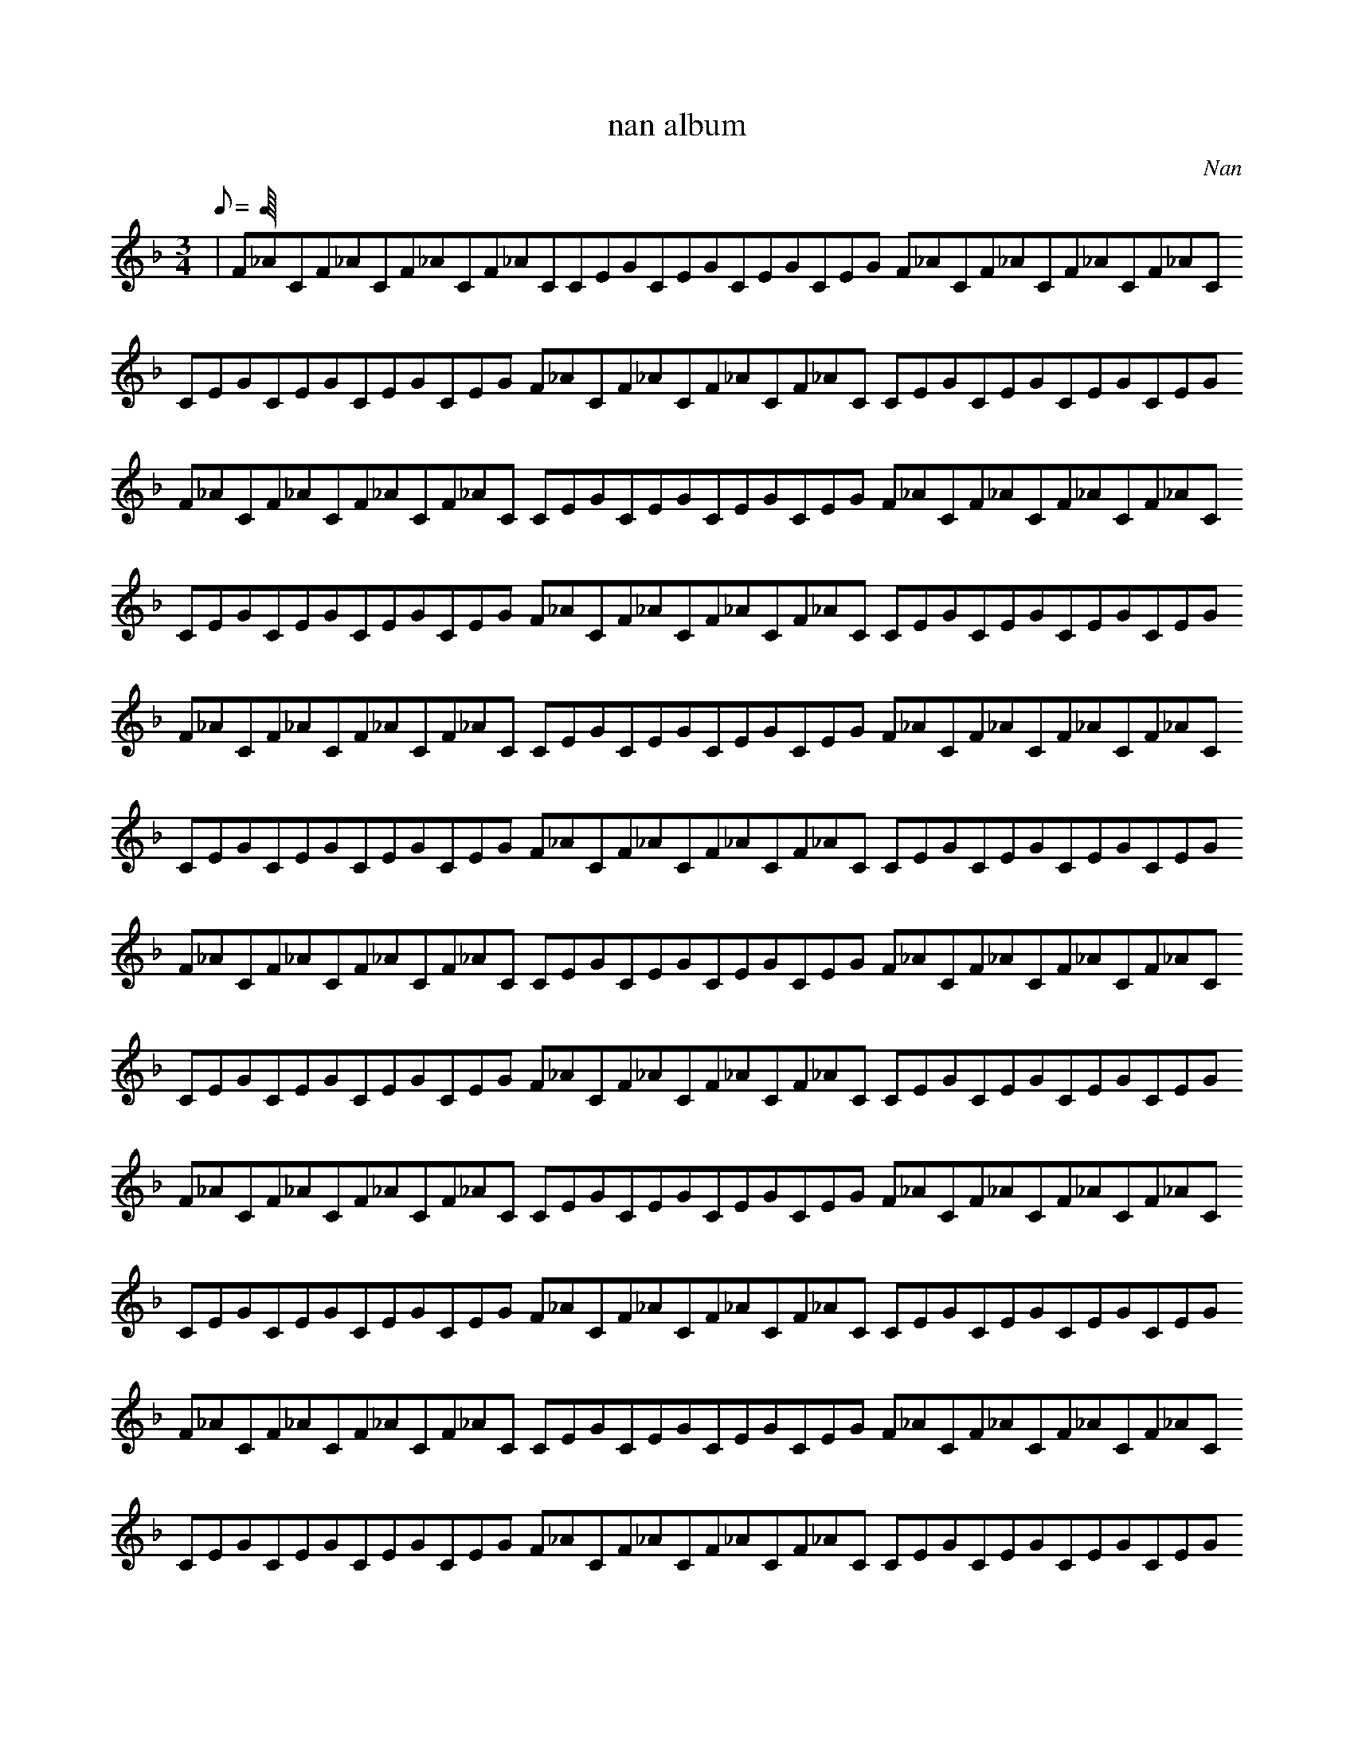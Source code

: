 X:1
T:nan album
C:Nan
K:Fmaj
M:3/4
Q:0.25=200
|F_ACF_ACF_ACF_ACCEGCEGCEGCEGUp8th F_ACF_ACF_ACF_ACUp8th CEGCEGCEGCEGUp8th F_ACF_ACF_ACF_ACUp8th CEGCEGCEGCEGUp8th F_ACF_ACF_ACF_ACUp8th CEGCEGCEGCEGUp8th F_ACF_ACF_ACF_ACUp8th CEGCEGCEGCEGUp8th F_ACF_ACF_ACF_ACUp8th CEGCEGCEGCEGUp8th F_ACF_ACF_ACF_ACUp8th CEGCEGCEGCEGUp8th F_ACF_ACF_ACF_ACUp8th CEGCEGCEGCEGUp8th F_ACF_ACF_ACF_ACUp8th CEGCEGCEGCEGUp8th F_ACF_ACF_ACF_ACUp8th CEGCEGCEGCEGUp8th F_ACF_ACF_ACF_ACUp8th CEGCEGCEGCEGUp8th F_ACF_ACF_ACF_ACUp8th CEGCEGCEGCEGUp8th F_ACF_ACF_ACF_ACUp8th CEGCEGCEGCEGUp8th F_ACF_ACF_ACF_ACUp8th CEGCEGCEGCEGUp8th F_ACF_ACF_ACF_ACUp8th CEGCEGCEGCEGUp8th F_ACF_ACF_ACF_ACUp8th CEGCEGCEGCEGUp8th F_ACF_ACF_ACF_ACUp8th CEGCEGCEGCEGUp8th F_ACF_ACF_ACF_ACUp8th CEGCEGCEGCEGUp8th F_ACF_ACF_ACF_ACUp8th CEGCEGCEGCEGUp8th F_ACF_ACF_ACF_ACUp8th CEGCEGCEGCEGUp8th F_ACF_ACF_ACF_ACUp8th CEGCEGCEGCEGUp8th F_ACF_ACF_ACF_ACUp8th CEGCEGCEGCEGUp8th F_ACF_ACF_ACF_ACUp8th CEGCEGCEGCEGUp8th F_ACF_ACF_ACF_ACUp8th CEGCEGCEGCEGUp8th F_ACF_ACF_ACF_ACUp8th CEGCEGCEGCEGUp8th F_ACF_ACF_ACF_ACUp8th CEGCEGCEGCEGUp8th F_ACF_ACF_ACF_ACUp8th CEGCEGCEGCEGUp8th F_ACF_ACF_ACF_ACUp8th CEGCEGCEGCEGUp8th F_ACF_ACF_ACF_ACUp8th CEGCEGCEGCEGUp8th F_ACF_ACF_ACF_ACUp8th CEGCEGCEGCEGUp8th F_ACF_ACF_ACF_ACUp8th CEGCEGCEGCEGUp8th F_ACF_ACF_ACF_ACUp8th CEGCEGCEGCEGUp8th F_ACF_ACF_ACF_ACUp8th CEGCEGCEGCEGUp8th F_ACF_ACF_ACF_ACUp8th CEGCEGCEGCEGUp8th F_ACF_ACF_ACF_ACUp8th CEGCEGCEGCEGUp8th F_ACF_ACF_ACF_ACUp8th CEGCEGCEGCEGUp8th F_ACF_ACF_ACF_ACUp8th CEGCEGCEGCEGUp8th F_ACF_ACF_ACF_ACUp8th CEGCEGCEGCEGUp8th F_ACF_ACF_ACF_ACUp8th CEGCEGCEGCEGUp8th F_ACF_ACF_ACF_ACUp8th CEGCEGCEGCEGUp8th F_ACF_ACF_ACF_ACUp8th CEGCEGCEGCEGUp8th F_ACF_ACF_ACF_ACUp8th CEGCEGCEGCEGUp8th F_ACF_ACF_ACF_ACUp8th CEGCEGCEGCEGUp8th F_ACF_ACF_ACF_ACUp8th CEGCEGCEGCEGUp8th F_ACF_ACF_ACF_ACUp8th CEGCEGCEGCEGUp8th F_ACF_ACF_ACF_ACUp8th CEGCEGCEGCEGUp8th F_ACF_ACF_ACF_ACUp8th CEGCEGCEGCEGUp8th F_ACF_ACF_ACF_ACUp8th CEGCEGCEGCEGUp8th F_ACF_ACF_ACF_ACUp8th CEGCEGCEGCEGUp8th F_ACF_ACF_ACF_ACUp8th CEGCEGCEGCEGUp8th F_ACF_ACF_ACF_ACUp8th CEGCEGCEGCEGUp8th F_ACF_ACF_ACF_ACUp8th CEGCEGCEGCEGUp8th F_ACF_ACF_ACF_ACUp8th CEGCEGCEGCEGUp8th F_ACF_ACF_ACF_ACUp8th CEGCEGCEGCEGUp8th F_ACF_ACF_ACF_ACUp8th CEGCEGCEGCEGUp8th F_ACF_ACF_ACF_ACUp8th CEGCEGCEGCEGUp8th F_ACF_ACF_ACF_ACUp8th CEGCEGCEGCEGUp8th F_ACF_ACF_ACF_ACUp8th CEGCEGCEGCEGUp8th F_ACF_ACF_ACF_ACUp8th CEGCEGCEGCEGUp8th F_ACF_ACF_ACF_ACUp8th CEGCEGCEGCEGUp8th F_ACF_ACF_ACF_ACUp8th CEGCEGCEGCEGUp8th F_ACF_ACF_ACF_ACUp8th CEGCEGCEGCEGUp8th F_ACF_ACF_ACF_ACUp8th CEGCEGCEGCEGUp8th F_ACF_ACF_ACF_ACUp8th CEGCEGCEGCEGUp8th F_ACF_ACF_ACF_ACUp8th CEGCEGCEGCEGUp8th F_ACF_ACF_ACF_ACUp8th CEGCEGCEGCEGUp8th F_ACF_ACF_ACF_ACUp8th CEGCEGCEGCEGUp8th F_ACF_ACF_ACF_ACUp8th CEGCEGCEGCEGUp8th F_ACF_ACF_ACF_ACUp8th CEGCEGCEGCEGUp8th F_ACF_ACF_ACF_ACUp8th CEGCEGCEGCEGUp8th F_ACF_ACF_ACF_ACUp8th CEGCEGCEGCEGUp8th F_ACF_ACF_ACF_ACUp8th CEGCEGCEGCEGUp8th F_ACF_ACF_ACF_ACUp8th CEGCEGCEGCEGUp8th F_ACF_ACF_ACF_ACUp8th CEGCEGCEGCEGUp8th F_ACF_ACF_ACF_ACUp8th CEGCEGCEGCEGUp8th F_ACF_ACF_ACF_ACUp8th CEGCEGCEGCEGUp8th F_ACF_ACF_ACF_ACUp8th CEGCEGCEGCEGUp8th F_ACF_ACF_ACF_ACUp8th CEGCEGCEGCEGUp8th F_ACF_ACF_ACF_ACUp8th CEGCEGCEGCEGUp8th F_ACF_ACF_ACF_ACUp8th CEGCEGCEGCEGUp8th F_ACF_ACF_ACF_ACUp8th CEGCEGCEGCEGUp8th F_ACF_ACF_ACF_ACUp8th CEGCEGCEGCEGUp8th F_ACF_ACF_ACF_ACUp8th CEGCEGCEGCEGUp8th F_ACF_ACF_ACF_ACUp8th CEGCEGCEGCEGUp8th F_ACF_ACF_ACF_ACUp8th CEGCEGCEGCEGUp8th F_ACF_ACF_ACF_ACUp8th CEGCEGCEGCEGUp8th F_ACF_ACF_ACF_ACUp8th CEGCEGCEGCEGUp8th F_ACF_ACF_ACF_ACUp8th CEGCEGCEGCEGUp8th F_ACF_ACF_ACF_ACUp8th CEGCEGCEGCEGUp8th F_ACF_ACF_ACF_ACUp8th CEGCEGCEGCEGUp8th F_ACF_ACF_ACF_ACUp8th CEGCEGCEGCEGUp8th F_ACF_ACF_ACF_ACUp8th CEGCEGCEGCEGUp8th F_ACF_ACF_ACF_ACUp8th CEGCEGCEGCEGUp8th F_ACF_ACF_ACF_ACUp8th CEGCEGCEGCEGUp8th F_ACF_ACF_ACF_ACUp8th CEGCEGCEGCEGUp8th F_ACF_ACF_ACF_ACUp8th CEGCEGCEGCEGUp8th F_ACF_ACF_ACF_ACUp8th CEGCEGCEGCEGUp8th F_ACF_ACF_ACF_ACUp8th CEGCEGCEGCEGUp8th F_ACF_ACF_ACF_ACUp8th CEGCEGCEGCEGUp8th F_ACF_ACF_ACF_ACUp8th CEGCEGCEGCEG